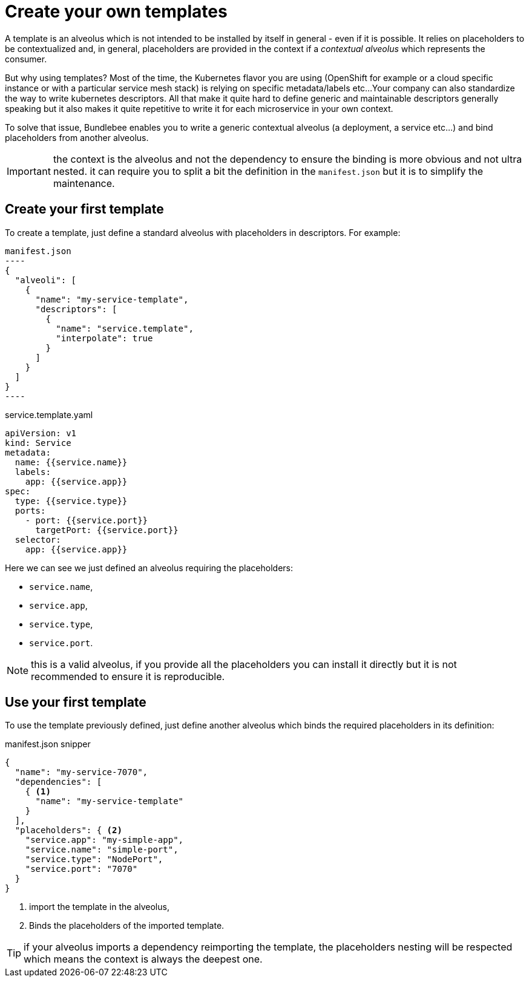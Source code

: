 = Create your own templates

A template is an alveolus which is not intended to be installed by itself in general - even if it is possible.
It relies on placeholders to be contextualized and, in general, placeholders are provided in the context if a _contextual alveolus_ which represents the consumer.

But why using templates? Most of the time, the Kubernetes flavor you are using (OpenShift for example or a cloud specific instance or with a particular service mesh stack) is relying on specific metadata/labels etc...
Your company can also standardize the way to write kubernetes descriptors.
All that make it quite hard to define generic and maintainable descriptors generally speaking but it also makes it quite repetitive to write it for each microservice in your own context.

To solve that issue, Bundlebee enables you to write a generic contextual alveolus (a deployment, a service etc...) and bind placeholders from another alveolus.

IMPORTANT: the context is the alveolus and not the dependency to ensure the binding is more obvious and not ultra nested. it can require you to split a bit the definition in the `manifest.json` but it is to simplify the maintenance.

== Create your first template

To create a template, just define a standard alveolus with placeholders in descriptors.
For example:

[source,json]
manifest.json
----
{
  "alveoli": [
    {
      "name": "my-service-template",
      "descriptors": [
        {
          "name": "service.template",
          "interpolate": true
        }
      ]
    }
  ]
}
----

[source,yaml]
.service.template.yaml
----
apiVersion: v1
kind: Service
metadata:
  name: {{service.name}}
  labels:
    app: {{service.app}}
spec:
  type: {{service.type}}
  ports:
    - port: {{service.port}}
      targetPort: {{service.port}}
  selector:
    app: {{service.app}}
----

Here we can see we just defined an alveolus requiring the placeholders:

* `service.name`,
* `service.app`,
* `service.type`,
* `service.port`.

NOTE: this is a valid alveolus, if you provide all the placeholders you can install it directly but it is not recommended to ensure it is reproducible.

== Use your first template

To use the template previously defined, just define another alveolus which binds the required placeholders in its definition:

[source,json]
.manifest.json snipper
----
{
  "name": "my-service-7070",
  "dependencies": [
    { <1>
      "name": "my-service-template"
    }
  ],
  "placeholders": { <2>
    "service.app": "my-simple-app",
    "service.name": "simple-port",
    "service.type": "NodePort",
    "service.port": "7070"
  }
}
----
<.> import the template in the alveolus,
<.> Binds the placeholders of the imported template.

TIP: if your alveolus imports a dependency reimporting the template, the placeholders nesting will be respected which means the context is always the deepest one.
